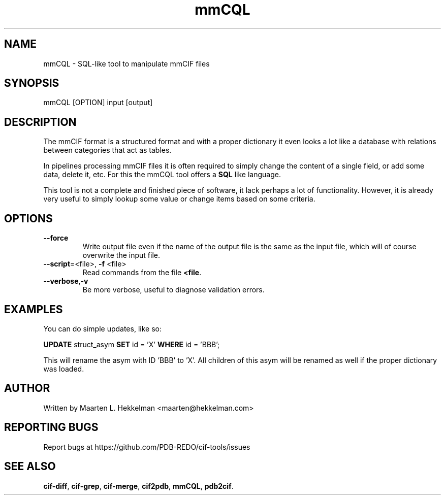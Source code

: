 .TH mmCQL 1 "2022-11-20" "version 1.0.5" "User Commands"
.if n .ad l
.nh
.SH NAME
mmCQL \- SQL-like tool to manipulate mmCIF files
.SH SYNOPSIS
mmCQL [OPTION] input [output]
.SH DESCRIPTION
The mmCIF format is a structured format and with a proper dictionary it even
looks a lot like a database with relations between categories that act as
tables.
.sp
In pipelines processing mmCIF files it is often required to simply change the
content of a single field, or add some data, delete it, etc. For this the
mmCQL tool offers a \fBSQL\fR like language.
.sp
This tool is not a complete and finished piece of software, it lack perhaps
a lot of functionality. However, it is already very useful to simply lookup
some value or change items based on some criteria.
.SH OPTIONS
.TP
\fB--force\fR
Write output file even if the name of the output file is the same as the
input file, which will of course overwrite the input file.
.TP
\fB--script\fR=<file>, \fB-f\fR <file>
Read commands from the file \fB<file\fR.
.TP
\fB--verbose\fR,\fB-v\fR
Be more verbose, useful to diagnose validation errors.
.SH EXAMPLES
You can do simple updates, like so:
.sp
\fBUPDATE\fR struct_asym \fBSET\fR id = 'X' \fBWHERE\fR id = 'BBB';
.sp
This will rename the asym with ID 'BBB' to 'X'. All children of this asym
will be renamed as well if the proper dictionary was loaded.
.SH AUTHOR
Written by Maarten L. Hekkelman <maarten@hekkelman.com>
.SH "REPORTING BUGS"
Report bugs at https://github.com/PDB-REDO/cif-tools/issues
.SH "SEE ALSO"
\fBcif-diff\fR, \fBcif-grep\fR, \fBcif-merge\fR, 
\fBcif2pdb\fR, \fBmmCQL\fR, \fBpdb2cif\fR.
